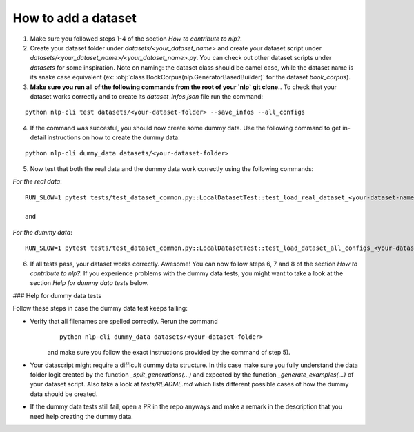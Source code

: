 How to add a dataset
===============================

1. Make sure you followed steps 1-4 of the section *How to contribute to nlp?*.

2. Create your dataset folder under `datasets/<your_dataset_name>` and create your dataset script under `datasets/<your_dataset_name>/<your_dataset_name>.py`. You can check out other dataset scripts under `datasets` for some inspiration. Note on naming: the dataset class should be camel case, while the dataset name is its snake case equivalent (ex: :obj:`class BookCorpus(nlp.GeneratorBasedBuilder)` for the dataset `book_corpus`).

3. **Make sure you run all of the following commands from the root of your `nlp` git clone.**. To check that your dataset works correctly and to create its `dataset_infos.json` file run the command:

::

	python nlp-cli test datasets/<your-dataset-folder> --save_infos --all_configs

4. If the command was succesful, you should now create some dummy data. Use the following command to get in-detail instructions on how to create the dummy data:

::

	python nlp-cli dummy_data datasets/<your-dataset-folder> 


5. Now test that both the real data and the dummy data work correctly using the following commands:

*For the real data*:
::

	RUN_SLOW=1 pytest tests/test_dataset_common.py::LocalDatasetTest::test_load_real_dataset_<your-dataset-name>

	and 

*For the dummy data*:
::

	RUN_SLOW=1 pytest tests/test_dataset_common.py::LocalDatasetTest::test_load_dataset_all_configs_<your-dataset-name>


6. If all tests pass, your dataset works correctly. Awesome! You can now follow steps 6, 7 and 8 of the section *How to contribute to nlp?*. If you experience problems with the dummy data tests, you might want to take a look at the section *Help for dummy data tests* below.


### Help for dummy data tests

Follow these steps in case the dummy data test keeps failing:

- Verify that all filenames are spelled correctly. Rerun the command 
	::

		python nlp-cli dummy_data datasets/<your-dataset-folder> 

	and make sure you follow the exact instructions provided by the command of step 5). 

- Your datascript might require a difficult dummy data structure. In this case make sure you fully understand the data folder logit created by the function `_split_generations(...)` and expected by the function `_generate_examples(...)` of your dataset script. Also take a look at `tests/README.md` which lists different possible cases of how the dummy data should be created.

- If the dummy data tests still fail, open a PR in the repo anyways and make a remark in the description that you need help creating the dummy data.
